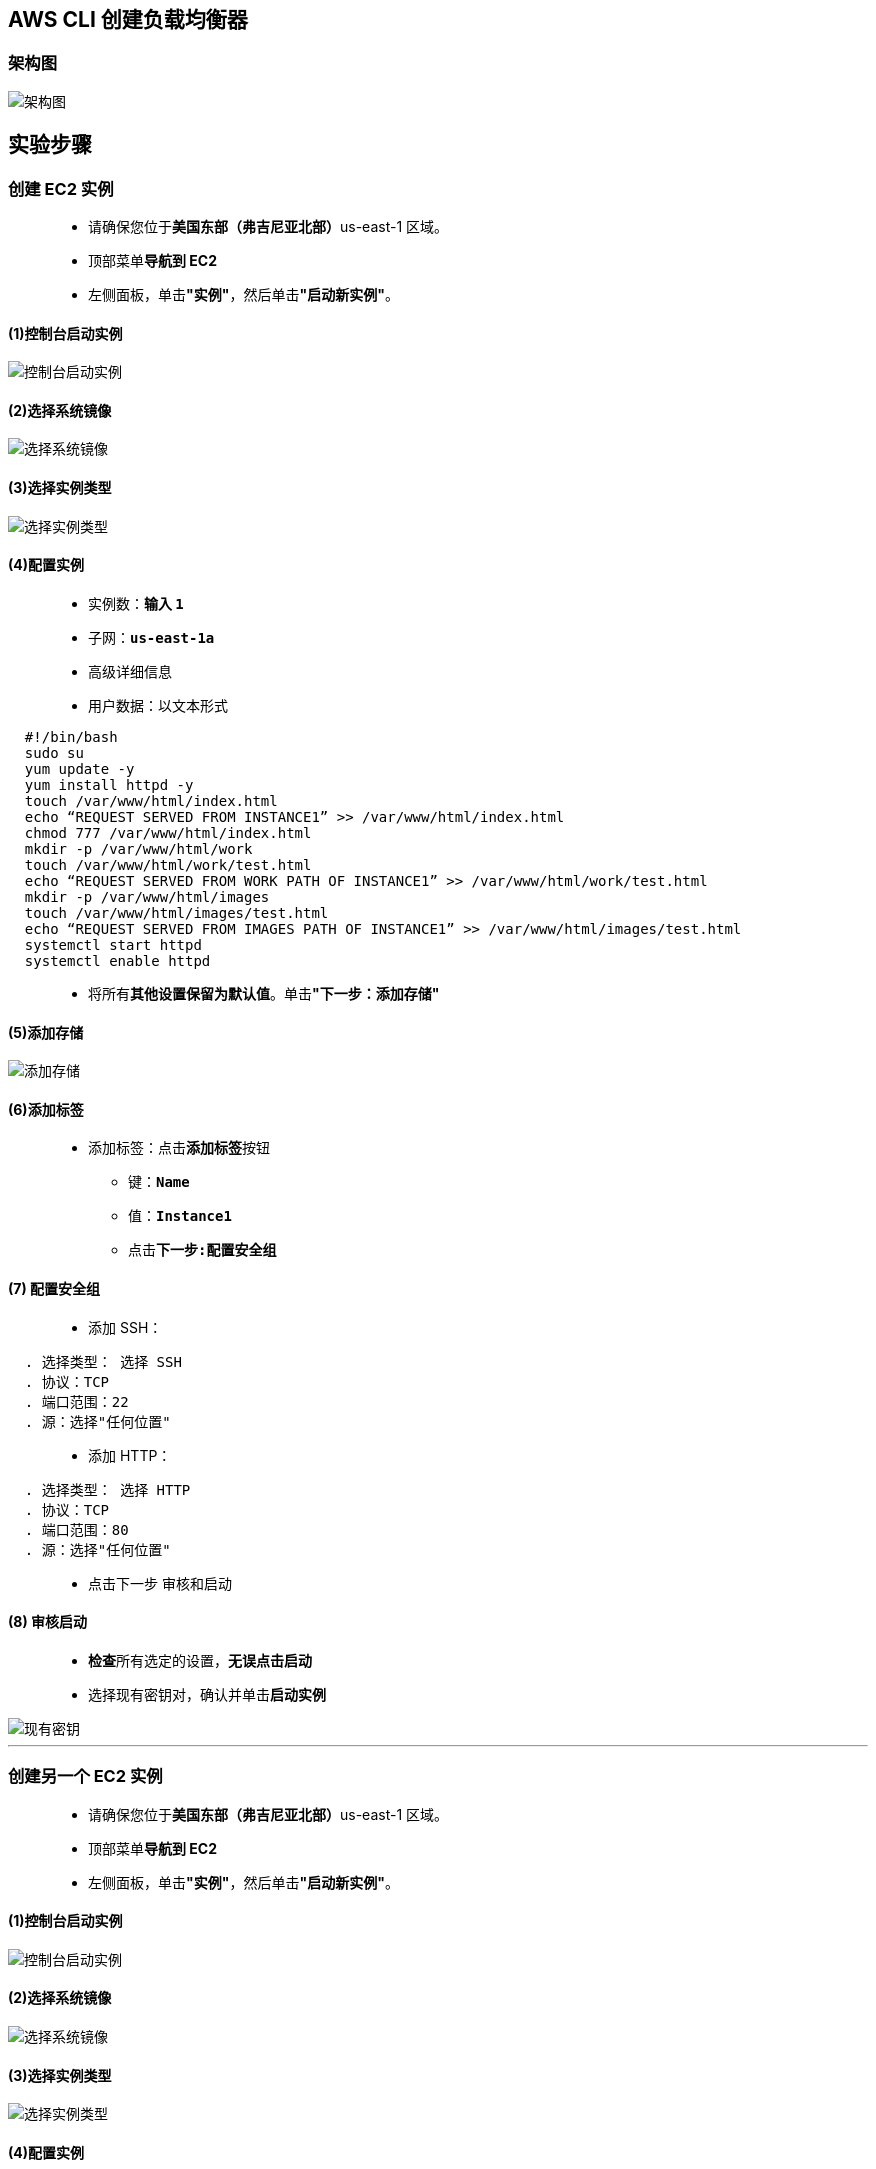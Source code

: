 
## AWS CLI 创建负载均衡器

=== 架构图

image::/图片2/123图片/架构图.png[架构图]

== 实验步骤

=== 创建 EC2 实例

> - 请确保您位于**美国东部（弗吉尼亚北部）**us-east-1 区域。
> - 顶部菜单**导航到 EC2**
> - 左侧面板，单击**"实例"**，然后单击**"启动新实例"**。

==== (1)控制台启动实例

image::/图片/07图片/控制台2.png[控制台启动实例]

==== (2)选择系统镜像

image::/图片/07图片/控制台3.png[选择系统镜像]

==== (3)选择实例类型

image::/图片/07图片/配置1.png[选择实例类型]

==== (4)配置实例

> - 实例数：**输入 ``1``**
> - 子网：**``us-east-1a``**
> - 高级详细信息
> - 用户数据：以文本形式

```shell
  #!/bin/bash
  sudo su
  yum update -y
  yum install httpd -y
  touch /var/www/html/index.html
  echo “REQUEST SERVED FROM INSTANCE1” >> /var/www/html/index.html
  chmod 777 /var/www/html/index.html
  mkdir -p /var/www/html/work
  touch /var/www/html/work/test.html
  echo “REQUEST SERVED FROM WORK PATH OF INSTANCE1” >> /var/www/html/work/test.html
  mkdir -p /var/www/html/images
  touch /var/www/html/images/test.html
  echo “REQUEST SERVED FROM IMAGES PATH OF INSTANCE1” >> /var/www/html/images/test.html
  systemctl start httpd
  systemctl enable httpd
```

> - 将所有**其他设置保留为默认值**。单击**"下一步：添加存储"**

==== (5)添加存储

image::/图片/07图片/配置2.png[添加存储]

==== (6)添加标签

> - 添加标签：点击**添加标签**按钮
> * 键：**``Name``**
> * 值：**``Instance1``**
> * 点击**``下一步:配置安全组``**

==== (7) 配置安全组

> - 添加 SSH：

----
  . 选择类型： 选择 SSH
  . 协议：TCP
  . 端口范围：22
  . 源：选择"任何位置"
----

> - 添加 HTTP：

----
  . 选择类型： 选择 HTTP
  . 协议：TCP
  . 端口范围：80
  . 源：选择"任何位置"
----

> - 点击下一步 `审核和启动`

==== (8) 审核启动

> - **检查**所有选定的设置，**无误点击启动**
> - 选择现有密钥对，确认并单击**启动实例**

image::/图片/07图片/现有密钥.png[现有密钥]

---

=== 创建另一个 EC2 实例

> - 请确保您位于**美国东部（弗吉尼亚北部）**us-east-1 区域。
> - 顶部菜单**导航到 EC2**
> - 左侧面板，单击**"实例"**，然后单击**"启动新实例"**。

==== (1)控制台启动实例

image::/图片/07图片/控制台2.png[控制台启动实例]

==== (2)选择系统镜像

image::/图片/07图片/控制台3.png[选择系统镜像]

==== (3)选择实例类型

image::/图片/07图片/配置1.png[选择实例类型]

==== (4)配置实例

> - 实例数：**输入 ``1``**
> - 子网：**``us-east-1b``**
> - 高级详细信息
> - 用户数据：以文本形式

```shell
  #!/bin/bash
  sudo su
  yum update -y
  yum install httpd -y
  touch /var/www/html/index.html
  echo “REQUEST SERVED FROM INSTANCE2” >> /var/www/html/index.html
  chmod 777 /var/www/html/index.html
  mkdir -p /var/www/html/work
  touch /var/www/html/work/test.html
  echo “REQUEST SERVED FROM WORK PATH OF INSTANCE2” >> /var/www/html/work/test.html
  chmod 777 /var/www/html/work/test.html
  mkdir -p /var/www/html/images
  touch /var/www/html/images/test.html
  echo “REQUEST SERVED FROM IMAGES PATH OF INSTANCE2” >> /var/www/html/images/test.html
  chmod 777 /var/www/html/images/test.html
  systemctl start httpd
  systemctl enable httpd
```

> - 将所有**其他设置保留为默认值**。单击**"下一步：添加存储"**

==== (5)添加存储

image::/图片/07图片/配置2.png[添加存储]

==== (6)添加标签

> - 添加标签：点击**添加标签**按钮
> * 键：**``Name``**
> * 值：**``Instance2``**
> * 点击**``下一步:配置安全组``**

==== (7) 配置安全组

> - 单击**“选择一个现有的安全组”**
> - 选择**刚刚的创建的安全组**
> - 点击下一步 `审核和启动`

==== (8) 审核启动

> - **检查**所有选定的设置，**无误点击启动**
> - 选择现有密钥对，确认并单击**启动实例**

image::/图片/07图片/现有密钥.png[现有密钥]

---

=== 创建 CLIEC2 IAM 角色

> - 导航到**``IAM``**
> - 在**左侧菜单**中，单击**``角色``** 。单击**``创建角色``**该按钮以**创建新的 IAM 角色**。
> - 在创建角色部分，为角色选择**可信实体类型**：
> * **AWS 服务**
> * **使用案例:EC2**

image::/图片/25图片/创建IAM.png[创建IAM]

> * 单击**下一步**
> - 添加权限：现在，您可以看到**策略列表**。
> - 选择**"创建策略"**，将**打开一个新选项卡**，然后将**代码复制并粘贴到 JSON 下**。

```json
{
    "Version": "2012-10-17",
    "Statement": [
        {
            "Sid": "v1",
            "Effect": "Allow",
            "Action": [
                "ec2:AuthorizeSecurityGroupEgress",
                "ec2:AuthorizeSecurityGroupIngress",
                "ec2:Describe*",
                "ec2:CreateKeyPair",
                "ec2:StartInstances",
                "ec2:StopInstances",
                "ec2:CreateVolume",
                "ec2:TerminateInstances",
                "ec2:CreateTags",
                "ec2:AssociateAddress",
                "ec2:ReportInstanceStatus",
                "ec2:DeleteVolume",
                "ec2:ModifyVolume",
                "ec2:AttachVolume",
                "ec2:DetachVolume",
                "ec2:DeleteKeyPair",
                "ec2:CreateSecurityGroup",
                "elasticloadbalancing:CreateListener",
                "elasticloadbalancing:CreateLoadBalancer",
                "elasticloadbalancing:CreateRule",
                "elasticloadbalancing:CreateTargetGroup",
                "elasticloadbalancing:DeleteListener",
                "elasticloadbalancing:DeleteLoadBalancer",
                "elasticloadbalancing:DeleteRule",
                "elasticloadbalancing:DeleteTargetGroup",
                "elasticloadbalancing:DeregisterTargets",
                "elasticloadbalancing:Describe*",
                "elasticloadbalancing:ModifyListener",
                "elasticloadbalancing:ModifyLoadBalancerAttributes",
                "elasticloadbalancing:ModifyRule",
                "elasticloadbalancing:ModifyTargetGroup",
                "elasticloadbalancing:ModifyTargetGroupAttributes",
                "elasticloadbalancing:RegisterTargets",
                "elasticloadbalancing:Set*",
                "cloudwatch:Describe*",
                "cloudwatch:Get*"
            ],
            "Resource": "*",
            "Condition": {
                "StringEquals": {
                    "aws:RequestedRegion": "us-east-1"
                }
            }
        },
        {
            "Sid": "v2",
            "Effect": "Allow",
            "Action": "ec2:RunInstances",
            "Resource": "*",
            "Condition": {
                "StringEquals": {
                    "ec2:InstanceType": "t2.micro"
                }
            }
        }
    ]
}
```

> - 现在点击 **下一页：标签** 按钮。**无需更改**
> - 单击**"下一步：查看"**按钮。
> - 输入策略名称：**``clipolicy``**，然后单击**"创建策略"**。
> - 创建策略后，返回**"创建角色"**选项卡，然后单击右上角的**"刷新"**按钮。
> - 在"筛选策略"部分中**搜索"clipolicy"**并将其**选中**。
> - 单击**下一步**
> - 角色名称：输入 **``clirole``**
> - 您**已成功**按名称 clirole 创建了一个 IAM 角色。
> * 注意：您可以使用**其他名称创建角色**，然后将其**附加到 EC2 实例**

---

=== 创建运行 CLI 命令的 EC2 实例

> - 请确保您位于**美国东部（弗吉尼亚北部）**us-east-1 区域。
> - 顶部菜单**导航到 EC2**
> - 左侧面板，单击**"实例"**，然后单击**"启动新实例"**。

==== (1)控制台启动实例

image::/图片/07图片/控制台2.png[控制台启动实例]

==== (2)选择系统镜像

image::/图片/07图片/控制台3.png[选择系统镜像]

==== (3)选择实例类型

image::/图片/07图片/配置1.png[选择实例类型]

==== (4)配置实例

> - 实例数：**输入 ``1``**
> - IAM角色：从列表中**选择我们在上面创建的 IAM 角色**。
> - 将所有**其他设置保留为默认值**。单击**"下一步：添加存储"**

==== (5)添加存储

image::/图片/07图片/配置2.png[添加存储]

==== (6)添加标签

> - 添加标签：点击**添加标签**按钮
> * 键：**``Name``**
> * 值：**``CLIInstance``**
> * 点击**``下一步:配置安全组``**

==== (7) 配置安全组

> - 单击**“选择一个现有的安全组”**
> - 选择**刚刚的创建的安全组**
> - 点击下一步 `审核和启动`

==== (8) 审核启动

> - **检查**所有选定的设置，**无误点击启动**
> - 选择现有密钥对，确认并单击**启动实例**

image::/图片/07图片/现有密钥.png[现有密钥]

---

=== 在 AWS CLI 中创建应用程序负载均衡器

> - 请确保您位于**美国东部（弗吉尼亚北部）**us-east-1 区域。
> - 顶部菜单**导航到 EC2**
> - 左侧面板，单击**"实例"**。
> - **SSH 连接到名称为``CLIInstance`` 的 EC2 实例**
> - 通过执行**以下命令来配置服务器**，以**消除在每个命令中添加区域的操作**：
> * 输入**``aws configure``**命令
> ** AWS 访问密钥 ID：**按 [Enter] 键**
> ** AWS 私有密钥：**按 [Enter] 键**
> ** 默认区域名称：输入 **``us-east-1``**
> ** 默认输出格式：**按 [Enter] 键**

image::/图片2/123图片/配置服务器.png[配置服务器]


---

=== 创建负载均衡器

> - 请确保您位于**美国东部（弗吉尼亚北部）**us-east-1 区域。
> - 顶部菜单**导航到 EC2**
> - 左侧面板，单击**"实例"**。
> - 然后选择**名为 Instance1 的实例**。将其**子网 ID 从描述页复制到文本文件**。
> - 同样，**选择 Instance2 并复制其子网 ID **将其存储到文本文件中。
> - **复制最开始创建的安全组的安全组 ID 并将其存储到文本文件中**。
> - 在**终端中**，**使用 ``create-load-balancer`` 命令创建一个名为 awslabs-LB 的负载均衡器**（其中包括不同可用区中的两个子网）。
> - 在终端中**输入以下命令**，**如下所示**：
> * 语法: **``aws elbv2 create-load-balancer --name awslabs-LB --subnets <Subnet Id of Instance 1> <Subnet Id of Instance 2> --security-groups <Security Group of loadbalancer_SG>``**
> * 示例: **``aws elbv2 create-load-balancer --name awslabs-LB --subnets subnet-2c5e704a subnet-23e4d102 --security-groups sg-0ad34d42c5e89d5ff``**
> * 注意：**将实例 1 的子网 ID、实例 2 的子网 ID 和 安全组ID 替换为您的信息**。

image::/图片2/123图片/创建负载均衡器.png[创建负载均衡器]

> - **转到 EC2 控制面板**，单击**负载均衡器（位于左侧菜单中）**，然后**查看是否已创建负载均衡器**。确保**负载均衡器的状态为“活跃”**。 

image::/图片2/123图片/活动.png[活动]

---

=== 创建 2 个目标组

> - 请确保您位于**美国东部（弗吉尼亚北部）**us-east-1 区域。
> - 顶部菜单**导航到 EC2**
> - 左侧面板，单击**"负载均衡器"**。
> - **选择 awslabs-LB**，然后**将 VPC-ID 和**负载均衡器的 **ARN 从描述选项卡复制到文本文件**。
> - 使用**创建目标组命令创建名为 TG1 的目标组**，并**指定负载均衡器的 VPC ID**。
> * 语法: **``aws elbv2 create-target-group --name TG1 --protocol HTTP --port 80 --vpc-id <Load balancer VPC Id>``**
> * 示例: **``aws elbv2 create-target-group --name TG1 --protocol HTTP --port 80 --vpc-id vpc-9f0763e2``**
> * 注意：将**负载均衡器 VPC ID 替换为您的值**。

image::/图片2/123图片/目标组1.png[目标组1]

> - 同样，**使用创建目标组命令创建另一个名为 TG2 的目标组**。指定与**上述相同的 VPC ID**。
> * 语法: **``aws elbv2 create-target-group --name TG2 --protocol HTTP --port 80 --vpc-id <Load balancer VPC Id>``**
> * 示例: **``aws elbv2 create-target-group --name TG2 --protocol HTTP --port 80 --vpc-id vpc-9f0763e2``**
> * 注意：将**负载均衡器 VPC ID 替换为您的值**。

image::/图片2/123图片/目标组2.png[目标组2]

> - 在 AWS 控制台中，**转到 EC2 控制面板**，单击**目标组 （在左侧菜单中）**。
> - **创建目标组后**，将**目标组 TG1 和 TG2 的目标组 ARN（单独）**从详情页**复制并粘贴到文本文件中**。

image::/图片2/123图片/目标组ARN.png[目标组ARN]

---

=== 将目标注册到其各自的目标组

> - **单击 EC2 并逐个选择实例**，然后将**“实例 1”和“实例 2”**的**实例 ID **从“描述”选项卡**复制到文本文件中**。
> - 使用**注册目标命令**将**实例 1 注册到目标组 TG1**。
> * 语法: **``aws elbv2 register-targets --target-group-arn <TG1 ARN> --targets Id=<Instance1 Id>``**
> * 示例: **``aws elbv2 register-targets --target-group-arn arn:aws:elasticloadbalancing:us-east-1:876108243656:targetgroup/TG1/01ca582a603e0715 --targets Id=i-0aca000fdbde9b216``**
> * 注意：**将 TG1 ARN 和 INSTANCE1 ID 替换为您的值**。

image::/图片2/123图片/注册1.png[注册1]

> - 使用**注册目标命令**将**实例 2 注册到目标组 TG2**。
> * 语法: **``aws elbv2 register-targets --target-group-arn <TG2 ARN> --targets Id=<Instance2 Id>``**
> * 示例: **``aws elbv2 register-targets --target-group-arn arn:aws:elasticloadbalancing:us-east-1:876108243656:targetgroup/TG2/5246e1e297f103fb --targets Id=i-0b70282df8f4e3488``**
> * 注意：**将 TG2 ARN 和 INSTANCE2 ID 替换为您的值**。

image::/图片2/123图片/注册2.png[注册2]

---

=== 创建侦听器默认规则

> - **使用 ``create-listener`` 命令**创建侦听器默认规则，以将**请求转发到目标组 TG1**。
> * 语法: **``aws elbv2 create-listener --load-balancer-arn <Load Balancer ARN> --protocol HTTP --port 80 --default-actions Type=forward,TargetGroupArn=<TG1 ARN>``**
> * 示例: **``aws elbv2 create-listener --load-balancer-arn arn:aws:elasticloadbalancing:us-east-1:270112070180:loadbalancer/app/awslabs-LB/d78c796df3ac4096 --protocol HTTP --port 80 --default-actions Type=forward,TargetGroupArn=arn:aws:elasticloadbalancing:us-east-1:270112070180:targetgroup/TG1/5310ecb9bb7a753e``**
> * 注意：**将负载均衡器 ARN 和 TG1 ARN 替换为您的值**。

image::/图片2/123图片/侦听器默认规则.png[侦听器默认规则]

> - **创建侦听器默认规则后**，**导航到 EC2 控制面板**，然后单击**负载均衡器**。通过将**鼠标悬停在侦听器选项卡上**，**复制侦听器 ARN 并将其保存到文本文件中**。

image::/图片2/123图片/侦听器ARN.png[侦听器ARN]

---

=== 为其他规则创建侦听器

> - **使用 create-listener 命令**以及负载均衡器侦听器 ARN **创建侦听器规则 1**，以便**在其 URL 的路径中有``images``时将请求转发到 TG1**。
> * 语法: **``aws elbv2 create-rule --listener-arn <LB Listeners ARN> --priority 10 --conditions Field=path-pattern,Values='/images/*' --actions Type=forward,TargetGroupArn=<TG1 ARN>``**
> * 示例: **``aws elbv2 create-rule --listener-arn arn:aws:elasticloadbalancing:us-east-1:270112070180:listener/app/awslabs-LB/d78c796df3ac4096/720d9811859234cd --priority 10 --conditions Field=path-pattern,Values='/images/*' --actions Type=forward,TargetGroupArn=arn:aws:elasticloadbalancing:us-east-1:270112070180:targetgroup/TG1/5310ecb9bb7a753e``**
> * 注意： **将 LB 侦听器 ARN 和 TG1 ARN 替换为各自的值**。

image::/图片2/123图片/创建侦听器1.png[创建侦听器1]

> - **使用 create-listener 命令**以及负载均衡器侦听器 ARN **创建侦听器规则 2**，以便**在其 URL 的路径中有``work``时将请求转发到 TG2**。此外，请**确保此规则的优先级与我们之前创建的规则不同**。
> * 语法: **``aws elbv2 create-rule --listener-arn <LB Listeners ARN> --priority 5 --conditions Field=path-pattern,Values='/work/*' --actions Type=forward,TargetGroupArn=<TG2 ARN>``**
> * 示例: **``aws elbv2 create-rule --listener-arn arn:aws:elasticloadbalancing:us-east-1:270112070180:listener/app/awslabs-LB/d78c796df3ac4096/720d9811859234cd --priority 5 --conditions Field=path-pattern,Values='/work/*' --actions Type=forward,TargetGroupArn=arn:aws:elasticloadbalancing:us-east-1:270112070180:targetgroup/TG2/c2c6d549427309a1``**
> * 注意： **将 LB 侦听器 ARN 和 TG2 ARN 替换为各自的值**。

image::/图片2/123图片/创建侦听器2.png[创建侦听器2]

---

=== 验证目标组的运行状况

> - 使用**查看目标健康命令**验证**目标组 TG1 的健康状态**。
> * 语法: **``aws elbv2 describe-target-health --target-group-arn <TG1 ARN>``**
> * 示例: **``aws elbv2 describe-target-health --target-group-arn arn:aws:elasticloadbalancing:us-east-1:876108243656:targetgroup/TG1/01ca582a603e0715``**
> * 注意：**将 TG1 ARN 替换为您的值**。

image::/图片2/123图片/健康状态1.png[健康状态1]

> - 使用**查看目标健康命令**验证**目标组 TG2 的健康状态**。
> * 语法: **``aws elbv2 describe-target-health --target-group-arn <TG2 ARN>``**
> * 示例: **``aws elbv2 describe-target-health --target-group-arn arn:aws:elasticloadbalancing:us-east-1:876108243656:targetgroup/TG2/5246e1e297f103fb``**
> * 注意：**将 TG2 ARN 替换为您的值**。

image::/图片2/123图片/健康状态2.png[健康状态2]

---

=== 通过访问 DNS 验证负载均衡器规则

> - 请确保您位于**美国东部（弗吉尼亚北部）**us-east-1 区域。
> - 顶部菜单**导航到 EC2**
> - **左侧面板**，单击**"负载均衡器"**。
> - **选择 ``awslabs-LB`` **并**复制负载均衡器 DNS 名称**。
> - 尝试**从浏览器访问 DNS 名称**，并**验证您是否能够获取 ``Instance1`` 的 html 页面的输出**（即它必须为来自 TG1 的响应，因为**默认侦听器规则应将流量路由到 TG1**）。

image::/图片2/123图片/验证1.png[验证1]

> - 现在**尝试访问 DNS 名称**以及**其路径中的 /images/test.html（如下所示）**，并**验证它是否必须为来自 Instance1 的响应**（即，如果 DNS URL 路径**包含名称“images”**，则它**必须将请求路由到目标组 TG1**）。
> * 注意：使用**负载均衡器 DNS 名称**，并在**末尾追加 ``/images/test.html``**。

image::/图片2/123图片/验证2.png[验证2]

> - 现在**尝试访问 DNS 名称**以及**其路径中的 /work/test.html（如下所示）**，并**验证它是否必须为来自 Instance2 的响应**（即，如果 DNS URL 路径**包含名称“work”**，则它**必须将请求路由到目标组 TG2**）。
> * 注意：使用**负载均衡器 DNS 名称**，并在**末尾追加 ``/work/test.html``**。

image::/图片2/123图片/验证3.png[验证3]

---
